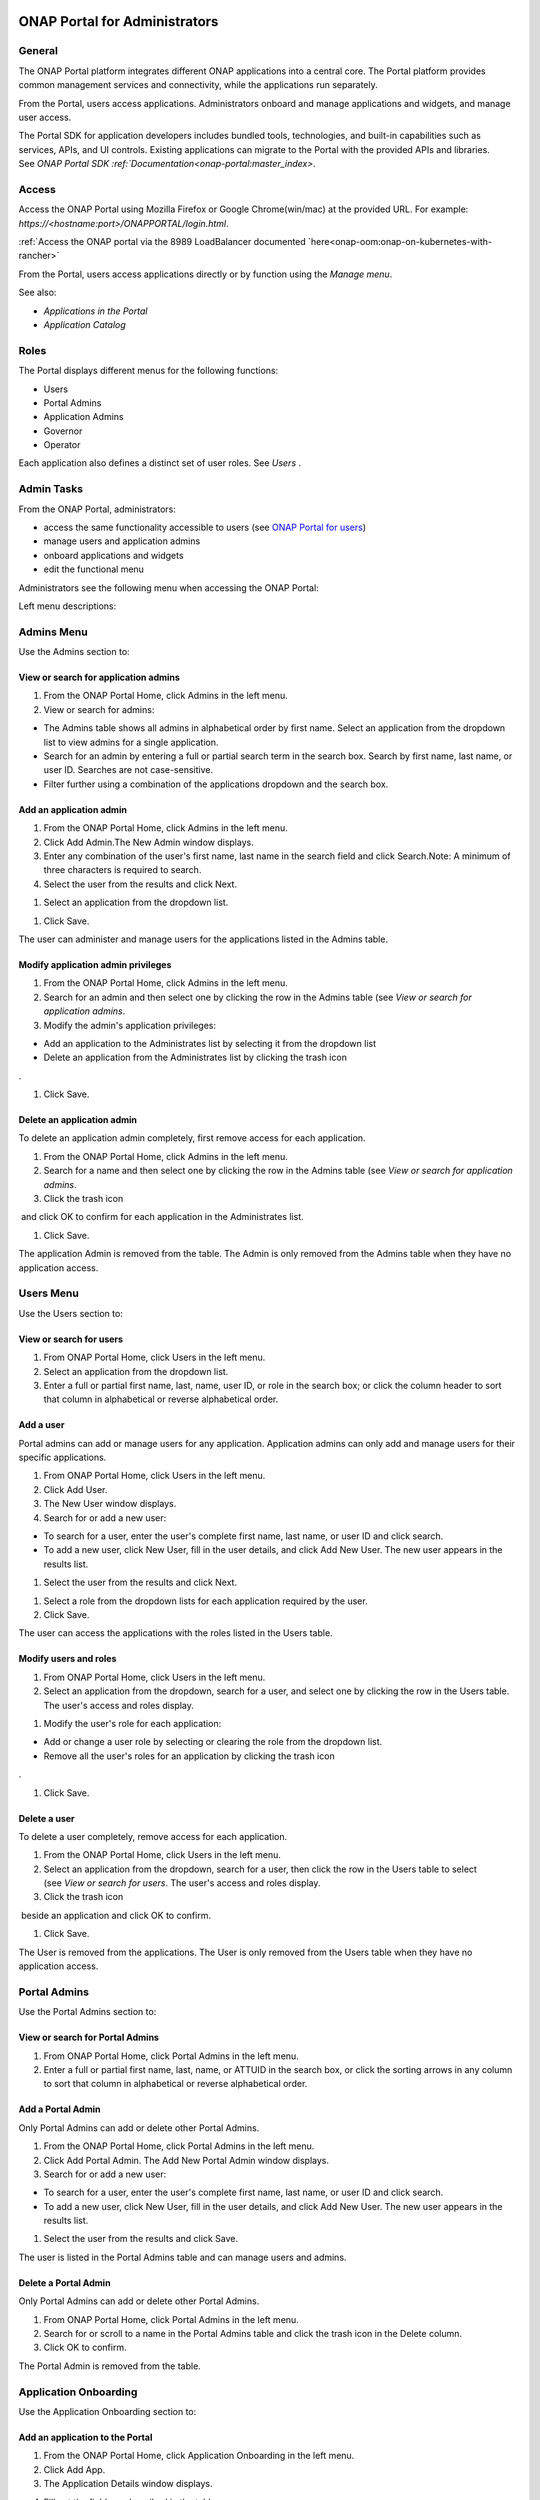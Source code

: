 |image2017-10-27_15-56-53.png|

ONAP Portal for Administrators
==============================

General
-------

The ONAP Portal platform integrates different ONAP applications into a
central core. The Portal platform provides common management services
and connectivity, while the applications run separately.

From the Portal, users access applications. Administrators onboard and
manage applications and widgets, and manage user access.

The Portal SDK for application developers includes bundled tools,
technologies, and built-in capabilities such as services, APIs, and UI
controls. Existing applications can migrate to the Portal with the
provided APIs and libraries. See `ONAP Portal SDK
:ref:`Documentation<onap-portal:master_index>`.

Access
------

Access the ONAP Portal using Mozilla Firefox or Google Chrome(win/mac)
at the provided URL. For example: `https://<hostname:port>/ONAPPORTAL/login.html`.

:ref:`Access the ONAP portal via the 8989 LoadBalancer documented `here<onap-oom:onap-on-kubernetes-with-rancher>`

From the Portal, users access applications directly or by function using
the `Manage menu`.

See also:

-  `Applications in the Portal`

-  `Application Catalog`

Roles
-----

The Portal displays different menus for the following functions:

-  Users

-  Portal Admins

-  Application Admins

-  Governor

-  Operator

Each application also defines a distinct set of user roles. See *Users* .


Admin Tasks
-----------

From the ONAP Portal, administrators:

-  access the same functionality accessible to users (see `ONAP Portal
   for users <onap-#PAGE_1018759>`__)

-  manage users and application admins

-  onboard applications and widgets

-  edit the functional menu

Administrators see the following menu when accessing the ONAP Portal:

|image2017-10-27_14-14-37.png|

Left menu descriptions:

.. _PAGE_1018764:

Admins Menu
-----------

Use the Admins section to:

|image2017-10-27_14-17-0.png|

View or search for application admins
~~~~~~~~~~~~~~~~~~~~~~~~~~~~~~~~~~~~~

#. From the ONAP Portal Home, click Admins in the left menu.

#. View or search for admins:

-  The Admins table shows all admins in alphabetical order by first
   name. Select an application from the dropdown list to view admins for
   a single application.

-  Search for an admin by entering a full or partial search term in the
   search box. Search by first name, last name, or user ID. Searches are
   not case-sensitive.

-  Filter further using a combination of the applications dropdown and
   the search box.

Add an application admin
~~~~~~~~~~~~~~~~~~~~~~~~

#. From the ONAP Portal Home, click Admins in the left menu.

#. Click Add Admin.The New Admin window displays.

#. Enter any combination of the user's first name, last name in the
   search field and click Search.Note: A minimum of three characters is
   required to search.

#. Select the user from the results and click Next.

|image2017-10-27_14-23-38.png|

#. Select an application from the dropdown list.

|image2017-10-27_14-26-38.png|

#. Click Save.

The user can administer and manage users for the applications listed in
the Admins table.

Modify application admin privileges
~~~~~~~~~~~~~~~~~~~~~~~~~~~~~~~~~~~

#. From the ONAP Portal Home, click Admins in the left menu.

#. Search for an admin and then select one by clicking the row in the
   Admins table (see `View or search for application admins`.

#. Modify the admin's application privileges:

-  Add an application to the Administrates list by selecting it from the
   dropdown list

-  Delete an application from the Administrates list by clicking the
   trash icon

|image2017-10-27_14-30-33.png| .

#. Click Save.

Delete an application admin
~~~~~~~~~~~~~~~~~~~~~~~~~~~

To delete an application admin completely, first remove access for each
application.

#. From the ONAP Portal Home, click Admins in the left menu.

#. Search for a name and then select one by clicking the row in the
   Admins table (see `View or search for application admins`.

#. Click the trash icon

|image2017-10-27_14-30-51.png|  and click OK to confirm for each
application in the Administrates list.

#. Click Save.

The application Admin is removed from the table. The Admin is only
removed from the Admins table when they have no application access.


Users Menu
----------

Use the Users section to:

|image2017-10-27_14-35-46.png|

View or search for users
~~~~~~~~~~~~~~~~~~~~~~~~

#. From ONAP Portal Home, click Users in the left menu.

#. Select an application from the dropdown list.

#. Enter a full or partial first name, last, name, user ID, or role in
   the search box; or click the column header to sort that column in
   alphabetical or reverse alphabetical order.

Add a user
~~~~~~~~~~

Portal admins can add or manage users for any application. Application
admins can only add and manage users for their specific applications.

#. From ONAP Portal Home, click Users in the left menu.

#. Click Add User.

#. The New User window displays.

#. Search for or add a new user:

-  To search for a user, enter the user's complete first name, last
   name, or user ID and click search.

-  To add a new user, click New User, fill in the user details, and
   click Add New User. The new user appears in the results list.

#. Select the user from the results and click Next.

|image2017-10-27_14-41-13.png|

#. Select a role from the dropdown lists for each application required
   by the user.

#. Click Save.

The user can access the applications with the roles listed in the Users
table.

Modify users and roles
~~~~~~~~~~~~~~~~~~~~~~

#. From ONAP Portal Home, click Users in the left menu.

#. Select an application from the dropdown, search for a user, and
   select one by clicking the row in the Users table. The user's access
   and roles display.

|image2017-10-27_15-21-13.png|

#. Modify the user's role for each application:

-  Add or change a user role by selecting or clearing the role from the
   dropdown list.

-  Remove all the user's roles for an application by clicking the trash
   icon

|ep_trash_icon.png| .

#. Click Save.

Delete a user
~~~~~~~~~~~~~

To delete a user completely, remove access for each application.

#. From the ONAP Portal Home, click Users in the left menu.

#. Select an application from the dropdown, search for a user, then
   click the row in the Users table to select (see `View or search for
   users`.
   The user's access and roles display.

#. Click the trash icon

|ep_trash_icon.png|  beside an application and click OK to confirm.

#. Click Save.

The User is removed from the applications. The User is only removed from
the Users table when they have no application access.

Portal Admins
-------------

Use the Portal Admins section to:

|image2017-10-27_15-24-5.png|

View or search for Portal Admins
~~~~~~~~~~~~~~~~~~~~~~~~~~~~~~~~

#. From ONAP Portal Home, click Portal Admins in the left menu.

#. Enter a full or partial first name, last, name, or ATTUID in the
   search box, or click the sorting arrows in any column to sort that
   column in alphabetical or reverse alphabetical order.

Add a Portal Admin
~~~~~~~~~~~~~~~~~~

Only Portal Admins can add or delete other Portal Admins.

#. From the ONAP Portal Home, click Portal Admins in the left menu.

#. Click Add Portal Admin. The Add New Portal Admin window displays.

#. Search for or add a new user:

-  To search for a user, enter the user's complete first name, last
   name, or user ID and click search.

-  To add a new user, click New User, fill in the user details, and
   click Add New User. The new user appears in the results list.

#. Select the user from the results and click Save.

The user is listed in the Portal Admins table and can manage users and
admins.

Delete a Portal Admin
~~~~~~~~~~~~~~~~~~~~~

Only Portal Admins can add or delete other Portal Admins.

#. From ONAP Portal Home, click Portal Admins in the left menu.

#. Search for or scroll to a name in the Portal Admins table and click
   the trash icon in the Delete column.

#. Click OK to confirm.

The Portal Admin is removed from the table.

Application Onboarding
----------------------

Use the Application Onboarding section to:

|image2017-10-27_15-27-1.png|

Add an application to the Portal
~~~~~~~~~~~~~~~~~~~~~~~~~~~~~~~~~~~~~~

#. From the ONAP Portal Home, click Application Onboarding in the left
   menu.

#. Click Add App.

#. The Application Details window displays.

|image2017-10-27_15-28-31.png|

4. Fill out the fields as described in the table:

+---------------------------+------------------------------------------+
| **Hyperlink only          | Select to add an application with a URL  |
| application**             | only.                                    |
+===========================+==========================================+
| **Application name**      | Application name to display in the       |
|                           | Portal.                                  |
+---------------------------+------------------------------------------+
| **URL**                   | Application landing page for             |
|                           | hyperlink-only applications.             |
+---------------------------+------------------------------------------+
| **REST API URL**          | [Optional] The endpoint for RESTful API  |
|                           | calls.                                   |
+---------------------------+------------------------------------------+
| **Username**              | The username for the RESTful API calls.  |
|                           | Default = Default                        |
+---------------------------+------------------------------------------+
| **Password**              | Password for the RESTful API call.       |
|                           | Default = AppPassword!1                  |
+---------------------------+------------------------------------------+
| **Name Space**            | Namespace value when Application         |
|                           | registered in AAF.                       |
+---------------------------+------------------------------------------+
| **Communication Inbox**   | Do not fill out. Populated by the        |
|                           | application.                             |
+---------------------------+------------------------------------------+
| **Communication Key**     | Do not fill out. Populated by the        |
|                           | application.                             |
+---------------------------+------------------------------------------+
| **Communication Secret**  | Do not fill out. Populated by the        |
|                           | application.                             |
+---------------------------+------------------------------------------+
| **Upload image**          | Click Browse to select the application   |
|                           | image to display in the ONAP Portal.     |
+---------------------------+------------------------------------------+
| **Allow guest access**    | Select to allow access for users not     |
|                           | listed as Users or Admins.               |
+---------------------------+------------------------------------------+
| **Active**                | Select to make the application active.   |
+---------------------------+------------------------------------------+
| **Centralized**           | Indicate this application is using AAF   |
|                           | for centralized role management.         |
+---------------------------+------------------------------------------+

5. Click Save.

The application appears in the Applications section and in the
Application Onboarding table. The Portal Admin receives an email with
Communications details.

6. Add the application URL to the appropriate Manage menu items:

#. Click Edit Functional Menu in the left menu.

#. Expand the Manage menu to find the correct items.

#. Right-click an item and select Edit.

|ep_editmenu_edit.png|

#. In the URL field, enter the server URL of the new application and
   click Save.

Collect and forward application communication details
~~~~~~~~~~~~~~~~~~~~~~~~~~~~~~~~~~~~~~~~~~~~~~~~~~~~~

The Portal administrator forwards communications details and a list of
servers to the application developer. The application developer adds the
details to the portal-properties file located in \\<app web
directory>/WEB-INF/classes.

**Prerequisites:** *Add an application to the Portal*

#. Collect the following details and send them to the application
   developer.

+----------------------------------------+-----------------------------+
| Key-value pair                         | Obtain from                 |
+========================================+=============================+
| redirect_url = ** /**                  | The redirect URL defined    |
| /process_csp                           | as ** /** /process_csp.     |
+----------------------------------------+-----------------------------+

#. Request that the application developer:

#. Add the key-value pairs above to the portal.properties file located
   in ** /WEB-INF/classes.

#. Add the key-value pair shared_context_rest_url = **  to the
   system.properties file located in the ** /WEB-INF/conf directory.

#. Restart the application

Delete an application from the Portal
~~~~~~~~~~~~~~~~~~~~~~~~~~~~~~~~~~~~~

#. From the ONAP Portal Home, click Widget Onboarding in the left menu.

#. Search for or scroll to an application in the table and click the
   trash icon

|ep_trash_icon.png|  in the Delete column.

#. Click OK to confirm.

The application is removed from the Portal.

Widget Onboarding
-----------------

Use the Widget Onboarding section to:

|image2017-10-27_15-51-18.png|

Add an application widget to the Portal
~~~~~~~~~~~~~~~~~~~~~~~~~~~~~~~~~~~~~~~

#. From ONAP Portal Home, click Widget Onboarding in the left menu.

#. Click Add Widget.

The Widget Details window displays.

|image2017-10-27_15-52-28.png|

3. Fill out the fields as described in the following table.

+------------------+---------------------------------------------------+
| **Application    | Select from a dropdown list of onboarded          |
| Name**           | applications.                                     |
+==================+===================================================+
| **Widget Name**  | The name for the widget that appears in the       |
|                  | Widgets section of the Portal.                    |
+------------------+---------------------------------------------------+
| **Width,         | Automatically populated fields.                   |
| Height**         |                                                   |
+------------------+---------------------------------------------------+
| **URL**          | Widget landing page.                              |
+------------------+---------------------------------------------------+

4. Click Save.

The widget appears in the Widgets section of the Portal. Users with
permissions to the widget's application can access the widget.

Remove a widget from the Portal
~~~~~~~~~~~~~~~~~~~~~~~~~~~~~~~

#. From ONAP Portal Home, click Widget Onboarding in the left menu.

#. Search for or scroll to a widget in the table and click the trash
   icon

|ep_trash_icon.png|  in the Delete column.

#. Click OK to confirm.

The widget is removed from the Portal.

Edit Functional Menu
--------------------

Edit or rearrange the ONAP Portal functional menus in the Edit
Functional Menu section.

|image2017-10-31_11-12-22.png|

ONAP Portal menus have 4 levels. The menu levels correspond to how and
where the menu items appear in the Portal UI.

|image2017-10-31_10-49-27.png|

Use the Edit Functional Menu section to:

Add a menu item
~~~~~~~~~~~~~~~

#. From ONAP Portal Home, click Edit Functional Menu in the left menu.

#. Use the arrows to expand the menu, then right-click on the intended
   parent menu item and select Add.

|image2017-10-31_11-16-14.png|

#. Enter a title for the menu item, then enter a URL or select the
   application to link to from the App dropdown list.

#. Click Save.

#. Click Regenerate Menu to finalize the changes and update the menu.

Edit a menu item
~~~~~~~~~~~~~~~~

#. From the ONAP Portal Home, click Edit Functional Menu in the left
   menu.

#. Use the arrows to expand the menu, then right-click on the menu item
   and select Edit.

#. Make changes to the title, URL, or application and click Continue.

#. Click Regenerate Menu to finalize the changes and update the menu.

|image2017-10-31_11-21-2.png|

Move a menu item
~~~~~~~~~~~~~~~~

#. From ONAP Portal Home, click Edit Functional Menu in the left menu.

#. Use the arrows to expand the menu.

#. Click and drag a menu item to move it.A blue line appears to indicate
   where the menu item will move. A blue box indicates the moved item
   will be a child of that item.

|image2017-10-31_11-23-15.png|

#. Click Regenerate Menu to finalize the changes and update the menu.

Delete a menu item
~~~~~~~~~~~~~~~~~~

A menu item with children cannot be deleted. Delete all child menu items
first.

#. From ONAP Portal Home, click Edit Functional Menu in the left menu.

#. Use the arrows to expand the menu, then right-click on the menu item
   and select Delete.

#. Click OK

#. Click Regenerate Menu to finalize the changes and update the menu.

Portal Microservices Onboarding
-------------------------------

From left menu Microservice Onboarding section:

|image2017-10-31_11-29-12.png|

Add a microservice widget to the Portal
~~~~~~~~~~~~~~~~~~~~~~~~~~~~~~~~~~~~~~~

#. From ONAP Portal Home, click Microservice Onboarding in the left
   menu.

#. Click Add Microservice.

The Microservice Details window displays.

|image2017-10-31_11-34-8.png|

3. Fill out the fields as described in the following table.

+---------------------------------+------------------------------------+
| **Field**                       | Explanation                        |
+=================================+====================================+
| **Microservice Name**           | The name for the microservice that |
|                                 | appears in the Microservice        |
|                                 | section of the Portal.             |
+---------------------------------+------------------------------------+
| **Microservice Description**    | Describe what the microservice     |
|                                 | does                               |
+---------------------------------+------------------------------------+
| **Application Name**            | Select from a dropdown list of     |
|                                 | onboarded applications.            |
+---------------------------------+------------------------------------+
| **Microservice End Point URL**  | Enter Microservice URL             |
+---------------------------------+------------------------------------+
| **Security Type**               | Select from dropdown for           |
|                                 | Authentication Method              |
+---------------------------------+------------------------------------+
| **Add User Parameter**          | Enter parameter key and value if   |
|                                 | applicable to microservice end     |
|                                 | point URL                          |
+---------------------------------+------------------------------------+
| **Active**                      | Active check/uncheck to show/hide  |
|                                 | the microservice                   |
+---------------------------------+------------------------------------+

4. Click Save.

The microservice appears in the Microservices section of the Portal.
Users with permissions to the Microservice application can access the
microservice.

Remove a microservice from the Portal
~~~~~~~~~~~~~~~~~~~~~~~~~~~~~~~~~~~~~

#. From ONAP Portal Home, click Microservice Onboarding in the left
   menu.

#. Search for or scroll to a microservice in the table and click the
   trash icon

|ep_trash_icon.png|  in the Delete column.

#. Click OK to confirm.

The mocroservice is removed from the Portal.

.. |image2017-10-27_15-56-53.png| image:: attachments/16004343_image2017-10-27_15-56-53.png
.. |image2017-12-5_15-8-37.png| image:: attachments/20086820_image2017-12-5_15-8-37.png
.. |image2017-10-27_14-14-37.png| image:: attachments/16004284_image2017-10-27_14-14-37.png
.. |image2017-10-27_14-17-0.png| image:: attachments/16004288_image2017-10-27_14-17-0.png
.. |image2017-10-27_14-23-38.png| image:: attachments/16004295_image2017-10-27_14-23-38.png
.. |image2017-10-27_14-26-38.png| image:: attachments/16004297_image2017-10-27_14-26-38.png
.. |image2017-10-27_14-30-33.png| image:: attachments/16004301_image2017-10-27_14-30-33.png
.. |image2017-10-27_14-30-51.png| image:: attachments/16004303_image2017-10-27_14-30-51.png
.. |image2017-10-27_14-35-46.png| image:: attachments/16004306_image2017-10-27_14-35-46.png
.. |image2017-10-27_14-41-13.png| image:: attachments/16004309_image2017-10-27_14-41-13.png
.. |image2017-10-27_15-21-13.png| image:: attachments/16004321_image2017-10-27_15-21-13.png
.. |ep_trash_icon.png| image:: attachments/1018932_ep_trash_icon.png
.. |image2017-10-27_15-24-5.png| image:: attachments/16004324_image2017-10-27_15-24-5.png
.. |image2017-10-27_15-27-1.png| image:: attachments/16004327_image2017-10-27_15-27-1.png
.. |image2017-10-27_15-28-31.png| image:: attachments/16004329_image2017-10-27_15-28-31.png
.. |ep_editmenu_edit.png| image:: attachments/1018942_ep_editmenu_edit.png
.. |image2017-10-27_15-51-18.png| image:: attachments/16004338_image2017-10-27_15-51-18.png
.. |image2017-10-27_15-52-28.png| image:: attachments/16004340_image2017-10-27_15-52-28.png
.. |image2017-10-31_11-12-22.png| image:: attachments/16004934_image2017-10-31_11-12-22.png
.. |image2017-10-31_10-49-27.png| image:: attachments/16004915_image2017-10-31_10-49-27.png
.. |image2017-10-31_11-16-14.png| image:: attachments/16004936_image2017-10-31_11-16-14.png
.. |image2017-10-31_11-21-2.png| image:: attachments/16004943_image2017-10-31_11-21-2.png
.. |image2017-10-31_11-23-15.png| image:: attachments/16004944_image2017-10-31_11-23-15.png
.. |image2017-10-31_11-29-12.png| image:: attachments/16004954_image2017-10-31_11-29-12.png
.. |image2017-10-31_11-34-8.png| image:: attachments/16004962_image2017-10-31_11-34-8.png
